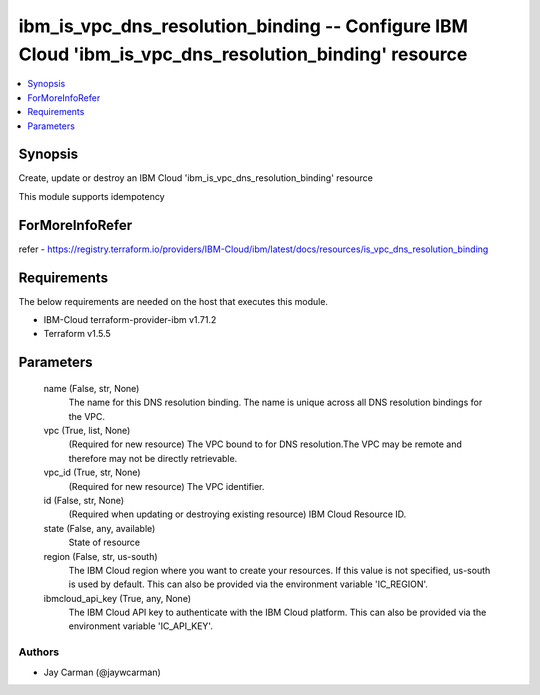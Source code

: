 
ibm_is_vpc_dns_resolution_binding -- Configure IBM Cloud 'ibm_is_vpc_dns_resolution_binding' resource
=====================================================================================================

.. contents::
   :local:
   :depth: 1


Synopsis
--------

Create, update or destroy an IBM Cloud 'ibm_is_vpc_dns_resolution_binding' resource

This module supports idempotency


ForMoreInfoRefer
----------------
refer - https://registry.terraform.io/providers/IBM-Cloud/ibm/latest/docs/resources/is_vpc_dns_resolution_binding

Requirements
------------
The below requirements are needed on the host that executes this module.

- IBM-Cloud terraform-provider-ibm v1.71.2
- Terraform v1.5.5



Parameters
----------

  name (False, str, None)
    The name for this DNS resolution binding. The name is unique across all DNS resolution bindings for the VPC.


  vpc (True, list, None)
    (Required for new resource) The VPC bound to for DNS resolution.The VPC may be remote and therefore may not be directly retrievable.


  vpc_id (True, str, None)
    (Required for new resource) The VPC identifier.


  id (False, str, None)
    (Required when updating or destroying existing resource) IBM Cloud Resource ID.


  state (False, any, available)
    State of resource


  region (False, str, us-south)
    The IBM Cloud region where you want to create your resources. If this value is not specified, us-south is used by default. This can also be provided via the environment variable 'IC_REGION'.


  ibmcloud_api_key (True, any, None)
    The IBM Cloud API key to authenticate with the IBM Cloud platform. This can also be provided via the environment variable 'IC_API_KEY'.













Authors
~~~~~~~

- Jay Carman (@jaywcarman)

